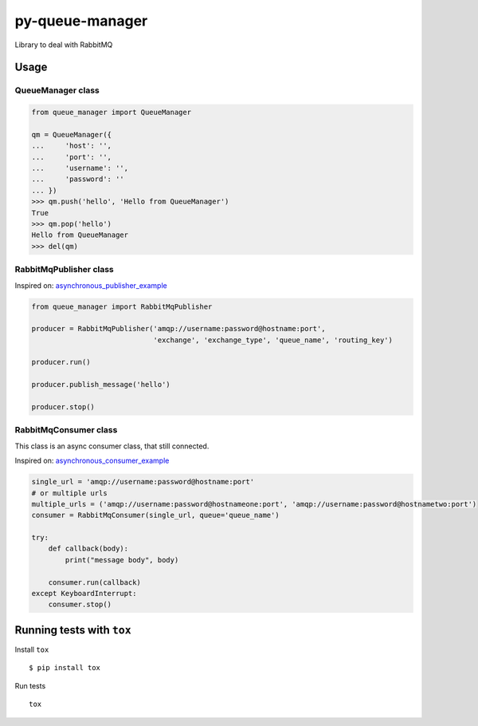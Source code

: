 py-queue-manager
================

Library to deal with RabbitMQ

Usage
-----

QueueManager class
..................

.. code:: python

    from queue_manager import QueueManager

    qm = QueueManager({
    ...     'host': '',
    ...     'port': '',
    ...     'username': '',
    ...     'password': ''
    ... })
    >>> qm.push('hello', 'Hello from QueueManager')
    True
    >>> qm.pop('hello')
    Hello from QueueManager
    >>> del(qm)

RabbitMqPublisher class
.......................

Inspired on: asynchronous_publisher_example_

.. code:: python

    from queue_manager import RabbitMqPublisher

    producer = RabbitMqPublisher('amqp://username:password@hostname:port',
                                 'exchange', 'exchange_type', 'queue_name', 'routing_key')

    producer.run()

    producer.publish_message('hello')

    producer.stop()


RabbitMqConsumer class
......................

This class is an async consumer class, that still connected.

Inspired on: asynchronous_consumer_example_

.. code:: python

    single_url = 'amqp://username:password@hostname:port'
    # or multiple urls
    multiple_urls = ('amqp://username:password@hostnameone:port', 'amqp://username:password@hostnametwo:port')
    consumer = RabbitMqConsumer(single_url, queue='queue_name')

    try:
        def callback(body):
            print("message body", body)

        consumer.run(callback)
    except KeyboardInterrupt:
        consumer.stop()


Running tests with ``tox``
--------------------------

Install ``tox``

::

    $ pip install tox

Run tests

::

    tox


.. _asynchronous_publisher_example: http://pika.readthedocs.io/en/0.10.0/examples/asynchronous_publisher_example.html

.. _asynchronous_consumer_example: http://pika.readthedocs.io/en/0.10.0/examples/asynchronous_consumer_example.html
